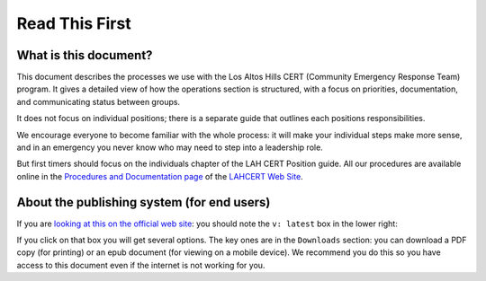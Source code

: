 ========================
Read This First
========================

What is this document?
----------------------

This document describes the processes we use with the Los Altos Hills CERT (Community Emergency Response Team) program.
It gives a detailed view of how the operations section is structured, with a focus on priorities, documentation, and communicating status
between groups.

It does not focus on individual positions;
there is a separate guide that outlines each positions responsibilities.


We encourage everyone to become familiar with the whole process: it will make your individual steps make more sense,
and in an emergency you never know who may need to step into a leadership role.

But first timers should focus on the individuals chapter of the LAH CERT Position guide.  All our procedures are available online
in the `Procedures and Documentation page`_ of the `LAHCERT Web Site`_.

.. _`Procedures and Documentation page`: https://cert.lahcfd.org/procedures-and-documentation
.. _`LAHCERT Web Site`: https://cert.lahcfd.org/

About the publishing system (for end users)
-------------------------------------------

If you are `looking at this on the official web site`_: you should note the ``v: latest`` box in the lower right: |v-latest|

If you click on that box you will get several options.  The key ones are in the ``Downloads`` section:
you can download a PDF copy (for printing) or an epub document (for viewing on a mobile device).
We recommend you do this so you have access to this document even if the internet is not working for you.

.. _`looking at this on the official web site`: https://lahcert-ops-procedures.readthedocs.io/en/latest/index.html

.. |v-latest| image:: v-latest.png
